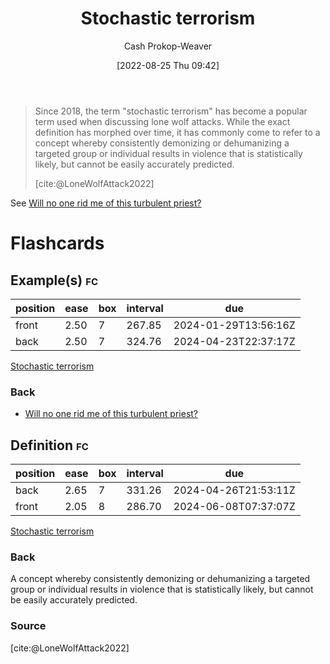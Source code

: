 :PROPERTIES:
:ID:       774196ec-f2f7-48d1-b3f9-e7c253378746
:LAST_MODIFIED: [2023-08-26 Sat 07:54]
:END:
#+title: Stochastic terrorism
#+hugo_custom_front_matter: :slug "774196ec-f2f7-48d1-b3f9-e7c253378746"
#+author: Cash Prokop-Weaver
#+date: [2022-08-25 Thu 09:42]
#+filetags: :concept:

#+begin_quote
Since 2018, the term "stochastic terrorism" has become a popular term used when discussing lone wolf attacks. While the exact definition has morphed over time, it has commonly come to refer to a concept whereby consistently demonizing or dehumanizing a targeted group or individual results in violence that is statistically likely, but cannot be easily accurately predicted.

[cite:@LoneWolfAttack2022]
#+end_quote

See [[id:bf247454-b50e-448c-9c60-cee9b3969983][Will no one rid me of this turbulent priest?]]

* Flashcards
:PROPERTIES:
:ANKI_DECK: Default
:END:

** Example(s) :fc:
:PROPERTIES:
:ID:       5a8b9ecb-f262-48a4-bee0-5ee542afea6e
:ANKI_NOTE_ID: 1662498779167
:FC_CREATED: 2022-09-06T21:12:59Z
:FC_TYPE:  double
:END:
:REVIEW_DATA:
| position | ease | box | interval | due                  |
|----------+------+-----+----------+----------------------|
| front    | 2.50 |   7 |   267.85 | 2024-01-29T13:56:16Z |
| back     | 2.50 |   7 |   324.76 | 2024-04-23T22:37:17Z |
:END:

[[id:774196ec-f2f7-48d1-b3f9-e7c253378746][Stochastic terrorism]]

*** Back
- [[id:bf247454-b50e-448c-9c60-cee9b3969983][Will no one rid me of this turbulent priest?]]

** Definition :fc:
:PROPERTIES:
:ID:       7d24ef04-3e1a-45be-b840-2f9557974ff8
:ANKI_NOTE_ID: 1662498781319
:FC_CREATED: 2022-09-06T21:13:01Z
:FC_TYPE:  double
:END:
:REVIEW_DATA:
| position | ease | box | interval | due                  |
|----------+------+-----+----------+----------------------|
| back     | 2.65 |   7 |   331.26 | 2024-04-26T21:53:11Z |
| front    | 2.05 |   8 |   286.70 | 2024-06-08T07:37:07Z |
:END:

[[id:774196ec-f2f7-48d1-b3f9-e7c253378746][Stochastic terrorism]]

*** Back
A concept whereby consistently demonizing or dehumanizing a targeted group or individual results in violence that is statistically likely, but cannot be easily accurately predicted.

*** Source
[cite:@LoneWolfAttack2022]
#+print_bibliography:
